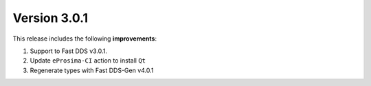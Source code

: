 Version 3.0.1
^^^^^^^^^^^^^

This release includes the following **improvements**:

#. Support to Fast DDS v3.0.1.
#. Update ``eProsima-CI`` action to install ``Qt``
#. Regenerate types with Fast DDS-Gen v4.0.1
